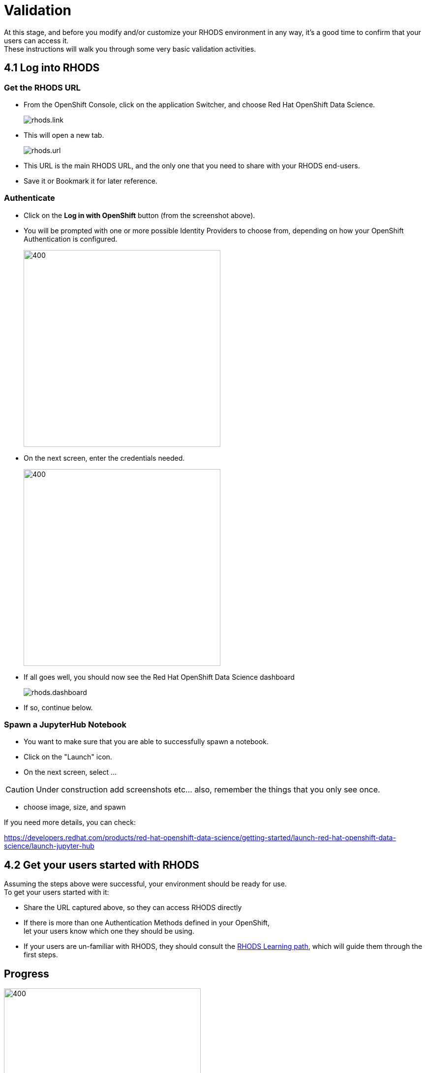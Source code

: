 = Validation

At this stage, and before you modify and/or customize your RHODS environment in any way, it's a good time to confirm that your users can access it. +
These instructions will walk you through some very basic validation activities.

[#logindashboard]
== 4.1 Log into RHODS

[#rhodsurl]
=== Get the RHODS URL

* From the OpenShift Console, click on the application Switcher, and choose Red Hat OpenShift Data Science.
+
[.bordershadow]
image::rhods.link.png[]
+
* This will open a new tab.
+
[.bordershadow]
image::rhods.url.png[]
+
* This URL is the main RHODS URL, and the only one that you need to share with your RHODS end-users.
* Save it or Bookmark it for later reference.

[#authenticate]
=== Authenticate

* Click on the **Log in with OpenShift** button (from the screenshot above).
* You will be prompted with one or more possible Identity Providers to choose from, depending on how your OpenShift Authentication is configured.
+
[.bordershadow]
image::choose.idp.png[400,400]
+
* On the next screen, enter the credentials needed.
+
[.bordershadow]
image::enter.admin.creds.png[400,400]
+
* If all goes well, you should now see the Red Hat OpenShift Data Science dashboard
+
[.bordershadow]
image::rhods.dashboard.png[]
+
* If so, continue below.

[#spawn]
=== Spawn a JupyterHub Notebook

* You want to make sure that you are able to successfully spawn a notebook.
* Click on the "Launch" icon.
* On the next screen, select ...

CAUTION: Under construction
  add screenshots etc... also, remember the things that you only see once.

* choose image, size, and spawn

If you need more details, you can check:

https://developers.redhat.com/products/red-hat-openshift-data-science/getting-started/launch-red-hat-openshift-data-science/launch-jupyter-hub

[#getstarted]
== 4.2 Get your users started with RHODS

Assuming the steps above were successful, your environment should be ready for use. +
To get your users started with it:

* Share the URL captured above, so they can access RHODS directly
* If there is more than one Authentication Methods defined in your OpenShift, +
  let your users know which one they should be using.
* If your users are un-familiar with RHODS, they should consult the link:https://developers.redhat.com/products/red-hat-openshift-data-science/getting-started/launch-red-hat-openshift-data-science[RHODS Learning path], which will guide them through the first steps.

== Progress

[.bordershadow]
image::overall.diag.4.png[400,400]
